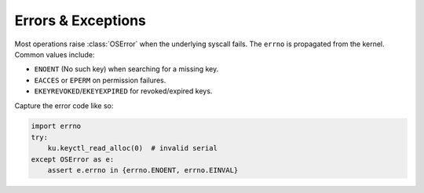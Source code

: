 
Errors & Exceptions
===================

Most operations raise :class:`OSError` when the underlying syscall fails. The
``errno`` is propagated from the kernel. Common values include:

- ``ENOENT`` (No such key) when searching for a missing key.
- ``EACCES`` or ``EPERM`` on permission failures.
- ``EKEYREVOKED``/``EKEYEXPIRED`` for revoked/expired keys.

Capture the error code like so:

.. code-block:: python

   import errno
   try:
       ku.keyctl_read_alloc(0)  # invalid serial
   except OSError as e:
       assert e.errno in {errno.ENOENT, errno.EINVAL}

